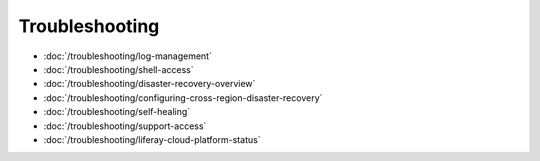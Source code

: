 Troubleshooting
===============

-  :doc:`/troubleshooting/log-management`
-  :doc:`/troubleshooting/shell-access`
-  :doc:`/troubleshooting/disaster-recovery-overview`
-  :doc:`/troubleshooting/configuring-cross-region-disaster-recovery`
-  :doc:`/troubleshooting/self-healing`
-  :doc:`/troubleshooting/support-access`
-  :doc:`/troubleshooting/liferay-cloud-platform-status`

